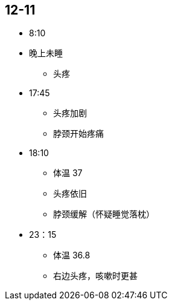 == 12-11

* 8:10
* 晚上未睡
** 头疼

* 17:45
** 头疼加剧
** 脖颈开始疼痛

* 18:10
** 体温 37
** 头疼依旧
** 脖颈缓解（怀疑睡觉落枕）

* 23：15
** 体温 36.8
** 右边头疼，咳嗽时更甚
